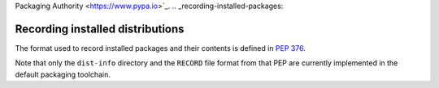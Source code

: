 Packaging Authority <https://www.pypa.io>`_.
.. _recording-installed-packages:

=================================
Recording installed distributions
=================================

The format used to record installed packages and their contents is defined in
:pep:`376`.

Note that only the ``dist-info`` directory and the ``RECORD`` file format from
that PEP are currently implemented in the default packaging toolchain.
